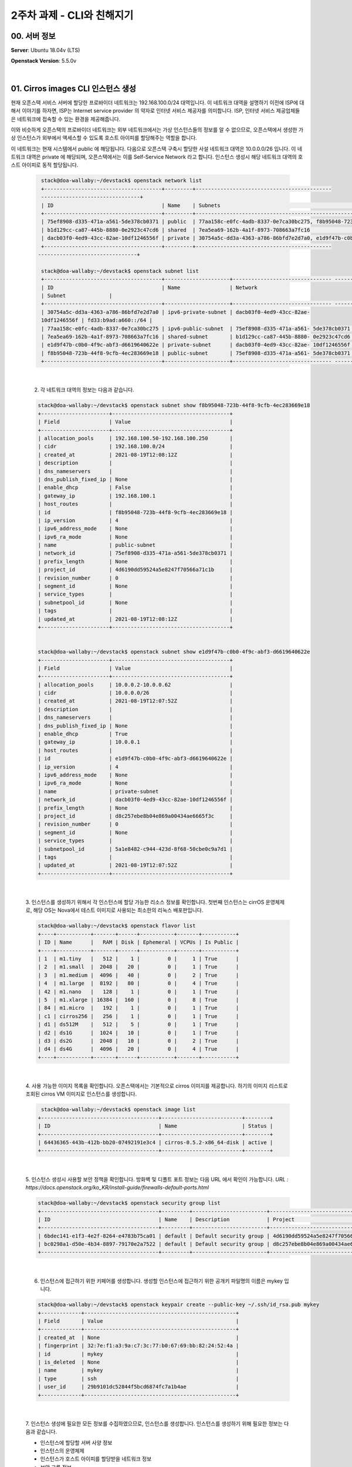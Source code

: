============================
2주차 과제 - CLI와 친해지기
============================

00. 서버 정보
------------------------------

**Server**: Ubuntu 18.04v (LTS)

**Openstack Version**: 5.5.0v

|

01. Cirros images CLI 인스턴스 생성
--------------------------------------------------
현재 오픈스택 서비스 서버에 할당한 프로바이더 네트워크는 192.168.100.0/24 대역입니다.
이 네트워크 대역을 설명하기 이전에 ISP에 대해서 이야기를 하자면, ISP는 Internet service provider 의 약자로 인터넷 서비스 제공자를 의미합니다.
ISP, 인터넷 서비스 제공업체들은 네트워크에 접속할 수 있는 환경을 제공해줍니다.

이와 비슷하게 오픈스택의 프로바이더 네트워크는 외부 네트워크에서는 가상 인스턴스들의 정보를 알 수 없으므로, 오픈스택에서 생성한 가상 인스턴스가 외부에서 액세스할 수 있도록 호스트 아이피를 할당해주는 역할을 합니다.

이 네트워크는 현재 시스템에서 public 에 해당됩니다. 다음으로 오픈스택 구축시 할당한 사설 네트워크 대역은 10.0.0.0/26 입니다. 이 네트워크 대역은 private 에 해당되며, 오픈스택에서는 이를 Self-Service Network 라고 합니다. 인스턴스 생성시 해당 네트워크 대역의 호스트 아이피로 동적 할당됩니다.



 .. code-block:: none

     stack@doa-wallaby:~/devstack$ openstack network list
     +--------------------------------------+---------+--------------------------------------------
     --------------------------------+
     | ID                                   | Name    | Subnets                                                                    |
     +--------------------------------------+---------+----------------------------------------------------------------------------+
     | 75ef8908-d335-471a-a561-5de378cb0371 | public  | 77aa158c-e0fc-4adb-8337-0e7ca30bc275, f8b95048-723b-44f8-9cfb-4ec283669e18 |
     | b1d129cc-ca87-445b-8880-0e2923c47cd6 | shared  | 7ea5ea69-162b-4a1f-8973-708663a7fc16                                       |
     | dacb03f0-4ed9-43cc-82ae-10df1246556f | private | 30754a5c-dd3a-4363-a786-86bfd7e2d7a0, e1d9f47b-c0b0-4f9c-abf3-d6619640622e |
     +--------------------------------------+---------+--------------------------------------------
    --------------------------------+

     stack@doa-wallaby:~/devstack$ openstack subnet list
     +--------------------------------------+---------------------+-------------------------------- ------+---------------------+
     | ID                                   | Name                | Network
     | Subnet              |
     +--------------------------------------+---------------------+-------------------------------- ------+---------------------+
     | 30754a5c-dd3a-4363-a786-86bfd7e2d7a0 | ipv6-private-subnet | dacb03f0-4ed9-43cc-82ae-
     10df1246556f | fd33:b9ad:a660::/64 |
     | 77aa158c-e0fc-4adb-8337-0e7ca30bc275 | ipv6-public-subnet  | 75ef8908-d335-471a-a561- 5de378cb0371 | 2001:db8::/64       |
     | 7ea5ea69-162b-4a1f-8973-708663a7fc16 | shared-subnet       | b1d129cc-ca87-445b-8880- 0e2923c47cd6 | 192.168.233.0/24    |
     | e1d9f47b-c0b0-4f9c-abf3-d6619640622e | private-subnet      | dacb03f0-4ed9-43cc-82ae- 10df1246556f | 10.0.0.0/26         |
     | f8b95048-723b-44f8-9cfb-4ec283669e18 | public-subnet       | 75ef8908-d335-471a-a561- 5de378cb0371 | 192.168.100.0/24    |
     +--------------------------------------+---------------------+-------------------------------- ------+---------------------+

|

 2. 각 네트워크 대역의 정보는 다음과 같습니다.

 .. code-block:: none

     stack@doa-wallaby:~/devstack$ openstack subnet show f8b95048-723b-44f8-9cfb-4ec283669e18
     +----------------------+--------------------------------------+
     | Field                | Value                                |
     +----------------------+--------------------------------------+
     | allocation_pools     | 192.168.100.50-192.168.100.250       |
     | cidr                 | 192.168.100.0/24                     |
     | created_at           | 2021-08-19T12:08:12Z                 |
     | description          |                                      |
     | dns_nameservers      |                                      |
     | dns_publish_fixed_ip | None                                 |
     | enable_dhcp          | False                                |
     | gateway_ip           | 192.168.100.1                        |
     | host_routes          |                                      |
     | id                   | f8b95048-723b-44f8-9cfb-4ec283669e18 |
     | ip_version           | 4                                    |
     | ipv6_address_mode    | None                                 |
     | ipv6_ra_mode         | None                                 |
     | name                 | public-subnet                        |
     | network_id           | 75ef8908-d335-471a-a561-5de378cb0371 |
     | prefix_length        | None                                 |
     | project_id           | 4d6190dd59524a5e8247f70566a71c1b     |
     | revision_number      | 0                                    |
     | segment_id           | None                                 |
     | service_types        |                                      |
     | subnetpool_id        | None                                 |
     | tags                 |                                      |
     | updated_at           | 2021-08-19T12:08:12Z                 |
     +----------------------+--------------------------------------+


     stack@doa-wallaby:~/devstack$ openstack subnet show e1d9f47b-c0b0-4f9c-abf3-d6619640622e
     +----------------------+--------------------------------------+
     | Field                | Value                                |
     +----------------------+--------------------------------------+
     | allocation_pools     | 10.0.0.2-10.0.0.62                   |
     | cidr                 | 10.0.0.0/26                          |
     | created_at           | 2021-08-19T12:07:52Z                 |
     | description          |                                      |
     | dns_nameservers      |                                      |
     | dns_publish_fixed_ip | None                                 |
     | enable_dhcp          | True                                 |
     | gateway_ip           | 10.0.0.1                             |
     | host_routes          |                                      |
     | id                   | e1d9f47b-c0b0-4f9c-abf3-d6619640622e |
     | ip_version           | 4                                    |
     | ipv6_address_mode    | None                                 |
     | ipv6_ra_mode         | None                                 |
     | name                 | private-subnet                       |
     | network_id           | dacb03f0-4ed9-43cc-82ae-10df1246556f |
     | prefix_length        | None                                 |
     | project_id           | d8c257ebe8b04e869a00434ae6665f3c     |
     | revision_number      | 0                                    |
     | segment_id           | None                                 |
     | service_types        |                                      |
     | subnetpool_id        | 5a1e8482-c944-423d-8f68-50cbe0c9a7d1 |
     | tags                 |                                      |
     | updated_at           | 2021-08-19T12:07:52Z                 |
     +----------------------+--------------------------------------+

|

 3. 인스턴스를 생성하기 위해서 각 인스턴스에 할당 가능한 리소스 정보를 확인합니다.
 첫번째 인스턴스는 cirrOS 운영체제로, 해당 OS는 Nova에서 테스트 이미지로 사용되는 최소한의 리눅스 배포판입니다.


 .. code-block:: none

    stack@doa-wallaby:~/devstack$ openstack flavor list
    +----+-----------+-------+------+-----------+-------+-----------+
    | ID | Name      |   RAM | Disk | Ephemeral | VCPUs | Is Public |
    +----+-----------+-------+------+-----------+-------+-----------+
    | 1  | m1.tiny   |   512 |    1 |         0 |     1 | True      |
    | 2  | m1.small  |  2048 |   20 |         0 |     1 | True      |
    | 3  | m1.medium |  4096 |   40 |         0 |     2 | True      |
    | 4  | m1.large  |  8192 |   80 |         0 |     4 | True      |
    | 42 | m1.nano   |   128 |    1 |         0 |     1 | True      |
    | 5  | m1.xlarge | 16384 |  160 |         0 |     8 | True      |
    | 84 | m1.micro  |   192 |    1 |         0 |     1 | True      |
    | c1 | cirros256 |   256 |    1 |         0 |     1 | True      |
    | d1 | ds512M    |   512 |    5 |         0 |     1 | True      |
    | d2 | ds1G      |  1024 |   10 |         0 |     1 | True      |
    | d3 | ds2G      |  2048 |   10 |         0 |     2 | True      |
    | d4 | ds4G      |  4096 |   20 |         0 |     4 | True      |
    +----+-----------+-------+------+-----------+-------+-----------+

|

 4. 사용 가능한 이미지 목록을 확인합니다. 오픈스택에서는 기본적으로 cirros 이미지를 제공합니다.
 하기의 이미지 리스트로 조회된 cirros VM 이미지로 인스턴스를 생성합니다.


 .. code-block:: none

     stack@doa-wallaby:~/devstack$ openstack image list
    +--------------------------------------+--------------------------+--------+
    | ID                                   | Name                     | Status |
    +--------------------------------------+--------------------------+--------+
    | 64436365-443b-412b-bb20-07492191e3c4 | cirros-0.5.2-x86_64-disk | active |
    +--------------------------------------+--------------------------+--------+

|

 5. 인스턴스 생성시 사용할 보안 정책을 확인합니다.
 방화벽 및 디폴트 포트 정보는 다음 URL 에서 확인이 가능합니다.
 *URL : https://docs.openstack.org/ko_KR/install-guide/firewalls-default-ports.html*

 .. code-block:: none

    stack@doa-wallaby:~/devstack$ openstack security group list
    +--------------------------------------+---------+------------------------+----------------------------------+------+
    | ID                                   | Name    | Description            | Project                          | Tags |
    +--------------------------------------+---------+------------------------+----------------------------------+------+
    | 6bdec141-e1f3-4e2f-8264-e4783b75ca01 | default | Default security group | 4d6190dd59524a5e8247f70566a71c1b | []   |
    | bc0298a1-d50e-4b34-8897-79170e2a7522 | default | Default security group | d8c257ebe8b04e869a00434ae6665f3c | []   |
    +--------------------------------------+---------+------------------------+----------------------------------+------+

|

 6. 인스턴스에 접근하기 위한 키페어를 생성합니다. 생성할 인스턴스에 접근하기 위한 공개키 파일명의 이름은 mykey 입니다.


 .. code-block:: none

    stack@doa-wallaby:~/devstack$ openstack keypair create --public-key ~/.ssh/id_rsa.pub mykey
    +-------------+-------------------------------------------------+
    | Field       | Value                                           |
    +-------------+-------------------------------------------------+
    | created_at  | None                                            |
    | fingerprint | 32:7e:f1:a3:9a:c7:3c:77:b0:67:69:bb:82:24:52:4a |
    | id          | mykey                                           |
    | is_deleted  | None                                            |
    | name        | mykey                                           |
    | type        | ssh                                             |
    | user_id     | 29b9101dc52844f5bcd6874fc7a1b4ae                |
    +-------------+-------------------------------------------------+

|

 7. 인스턴스 생성에 필요한 모든 정보를 수집하였으므로, 인스턴스를 생성합니다.
 인스턴스를 생성하기 위해 필요한 정보는 다음과 같습니다.


 - 인스턴스에 할당할 서버 사양 정보

 - 인스턴스의 운영체제

 - 인스턴스가 호스트 아이피를 할당받을 네트워크 정보

 - 보안 그룹 정보

 - 인스턴스로 액세스하기 위한 키페어

 - 인스턴스명


 .. code-block:: none

     stack@doa-wallaby:~/devstack$ openstack server create --flavor m1.tiny --image cirros-0.5.2-x86_64-disk \
    --nic net-id=dacb03f0-4ed9-43cc-82ae-10df1246556f --security-group 6bdec141-e1f3-4e2f-8264-e4783b75ca01 \
    --key-name mykey private-instance-prac01

|


 8. 위 명령으로 생성된 인스턴스의 활성 상태와 정보는 다음과 같습니다.

 .. code-block:: none

    stack@doa-wallaby:~/devstack$ openstack server list
    +--------------------------------------+-------------------------+--------+---------------------------------------------------------+--------------------------+---------+
    | ID                                   | Name                    | Status | Networks                                                | Image                    | Flavor  |
    +--------------------------------------+-------------------------+--------+---------------------------------------------------------+--------------------------+---------+
    | acbf1669-0ed9-46fb-b38b-8769569d27a3 | private-instance-prac01 | ACTIVE | private=10.0.0.14, fd33:b9ad:a660:0:f816:3eff:fe36:8a90 | cirros-0.5.2-x86_64-disk | m1.tiny |
    +--------------------------------------+-------------------------+--------+---------------------------------------------------------+--------------------------+---------+

    stack@doa-wallaby:~/.ssh$ openstack server show acbf1669-0ed9-46fb-b38b-8769569d27a3
    +-------------------------------------+-----------------------------------------------------------------+
    | Field                               | Value                                                           |
    +-------------------------------------+-----------------------------------------------------------------+
    | OS-DCF:diskConfig                   | MANUAL                                                          |
    | OS-EXT-AZ:availability_zone         | nova                                                            |
    | OS-EXT-SRV-ATTR:host                | doa-wallaby                                                     |
    | OS-EXT-SRV-ATTR:hypervisor_hostname | doa-wallaby                                                     |
    | OS-EXT-SRV-ATTR:instance_name       | instance-00000001                                               |
    | OS-EXT-STS:power_state              | Running                                                         |
    | OS-EXT-STS:task_state               | None                                                            |
    | OS-EXT-STS:vm_state                 | active                                                          |
    | OS-SRV-USG:launched_at              | 2021-08-19T14:21:21.000000                                      |
    | OS-SRV-USG:terminated_at            | None                                                            |
    | accessIPv4                          |                                                                 |
    | accessIPv6                          |                                                                 |
    | addresses                           | private=10.0.0.14, fd33:b9ad:a660:0:f816:3eff:fe36:8a90         |
    | config_drive                        |                                                                 |
    | created                             | 2021-08-19T14:21:12Z                                            |
    | flavor                              | m1.tiny (1)                                                     |
    | hostId                              | a7cfaf95007ab1386481f7ca38819729a0a266a4e72690140c62f66b        |
    | id                                  | acbf1669-0ed9-46fb-b38b-8769569d27a3                            |
    | image                               | cirros-0.5.2-x86_64-disk (64436365-443b-412b-bb20-07492191e3c4) |
    | key_name                            | mykey                                                           |
    | name                                | private-instance-prac01                                         |
    | progress                            | 0                                                               |
    | project_id                          | 4d6190dd59524a5e8247f70566a71c1b                                |
    | properties                          |                                                                 |
    | security_groups                     | name='default'                                                  |
    | status                              | ACTIVE                                                          |
    | updated                             | 2021-08-19T14:21:21Z                                            |
    | user_id                             | 29b9101dc52844f5bcd6874fc7a1b4ae                                |
    | volumes_attached                    |                                                                 |
    +-------------------------------------+-----------------------------------------------------------------+

|

 9. horizon 대시보드에 접속하여 커맨드라인 명령어로 생성한 인스턴스를 확인하고, openstack-kr.org 도메인으로 통신 테스트를 합니다.
 통신 테스트 전, 도메인에 대한 아이피 주소 정보를 알아야 하므로 resolv.conf 파일에 1.1.1.1 클라우드 플레어 네임서버를 등록합니다.

 .. image:: images/2week_2-1.png


|


02. ubuntu 이미지를 받고, root password를 설정한 다음 CLI로 이미지를 등록한 후 인스턴스를 생성하고 접속까지 하기
-----------------------------------------------------------------------------------------------------------------------

 1. ubuntu 20.04v 이미지를 다운로드 받을 수 있는 저장소는 URL은 다음과 같습니다. 해당 저장소에서 focal-server-cloudimg-amd64.img 이미지를 서버로 가져옵니다.

 *URL : https://cloud-images.ubuntu.com/focal/current*

 .. code-block:: none

    stack@doa-wallaby:/var/lib/glance/images$ curl -O https://cloud-images.ubuntu.com/focal/current/focal-server-cloudimg-amd64.img
      % Total    % Received % Xferd  Average Speed   Time    Time     Time  Current
                                     Dload  Upload   Total   Spent    Left  Speed
    100  537M  100  537M    0     0  12.2M      0  0:00:43  0:00:43 --:--:-- 12.5M


|

 2. 이미지를 다운로드 받은 후 초기 패스워드를 설정합니다. 내려받은 이미지는 libguestfs-tools 패키지를 설치하여 관리자 계정의 초기 패스워드 설정이 가능합니다.

 .. code-block:: none

    stack@doa-wallaby:/var/lib/glance/images$ sudo virt-customize -a focal-server-cloudimg-amd64.img --root-password password:secret
    [   0.0] Examining the guest ...
    [  46.4] Setting a random seed
    virt-customize: warning: random seed could not be set for this type of
    guest
    [  46.5] Setting the machine ID in /etc/machine-id
    [  46.5] Setting passwords
    [  60.2] Finishing off

|

 3. 이미지 파일을 등록합니다. 이미지의 디스크 타입은 기존에 등록되어 있던 cirrOS 디스크 포맷과 동일하게 qcow2 타입으로 생성하였고, 오픈스택 메뉴얼에서 권장하고 있는 bare 컨테이너 포멧, 모든 프로젝트에서 액세스가 가능하도록 이미지를 등록하였습니다.

 .. code-block:: none

    stack@doa-wallaby:/var/lib/glance/images$ openstack image create "ubuntu_20.04v" --file focal-server-cloudimg-amd64.img --disk-format qcow2 --container-format bare --public                                                                                             amd64.img --disk-format qcow2 --container-format bare --public
    +------------------+---------------------------------------------------------------------------------------------------------------------------------------------------+
    | Field            | Value                                                                                                                                             |
    +------------------+---------------------------------------------------------------------------------------------------------------------------------------------------+
    | container_format | bare                                                                                                                                              |
    | created_at       | 2021-08-21T11:02:53Z                                                                                                                              |
    | disk_format      | qcow2                                                                                                                                             |
    | file             | /v2/images/afd44c7b-1828-476a-9395-b95b4e16f12d/file                                                                                              |
    | id               | afd44c7b-1828-476a-9395-b95b4e16f12d                                                                                                              |
    | min_disk         | 0                                                                                                                                                 |
    | min_ram          | 0                                                                                                                                                 |
    | name             | ubuntu_20.04v                                                                                                                                     |
    | owner            | 4d6190dd59524a5e8247f70566a71c1b                                                                                                                  |
    | properties       | os_hidden='False', owner_specified.openstack.md5='', owner_specified.openstack.object='images/ubuntu_20.04v', owner_specified.openstack.sha256='' |
    | protected        | False                                                                                                                                             |
    | schema           | /v2/schemas/image                                                                                                                                 |
    | status           | queued                                                                                                                                            |
    | tags             |                                                                                                                                                   |
    | updated_at       | 2021-08-21T11:02:53Z                                                                                                                              |
    | visibility       | public                                                                                                                                            |
    +------------------+---------------------------------------------------------------------------------------------------------------------------------------------------+

|

 4. 등록한 이미지 리스트를 조회합니다. ubuntu_20.04v 이미지가 생성이 된 것을 확인해볼 수 있습니다.

 .. code-block:: none

    stack@doa-wallaby:/var/lib/glance/images$ openstack image list
    +--------------------------------------+---------------------------------+--------+
    | ID                                   | Name                            | Status |
    +--------------------------------------+---------------------------------+--------+
    | 64436365-443b-412b-bb20-07492191e3c4 | cirros-0.5.2-x86_64-disk        | active |
    | 0f09bd47-2fad-4da9-aca3-b402c1f21fb1 | private-instance-prac01-snap    | active |
    | afd44c7b-1828-476a-9395-b95b4e16f12d | ubuntu_20.04v                   | active |
    +--------------------------------------+---------------------------------+--------+

|

 5. 등록한 이미지는 Ubuntu 20.04v 입니다. 해당 운영체제의 권장 시스템 요구사항은 4GB 메모리, 25GB 디스크, 듀얼 코어 프로세스를 권장하고 있으나,
 현재 할당받은 서버의 시스템 자원이 부족하여 기준에 만족할 수 없습니다. 따라서 현재 시스템의 적절한 리소스 사용률을 파악하여 인스턴스를 생성하여야 합니다.

 .. code-block:: none

    stack@doa-wallaby:/var/lib/glance/images$ openstack flavor list
    +----+-----------+-------+------+-----------+-------+-----------+
    | ID | Name      |   RAM | Disk | Ephemeral | VCPUs | Is Public |
    +----+-----------+-------+------+-----------+-------+-----------+
    | 1  | m1.tiny   |   512 |    1 |         0 |     1 | True      |
    | 2  | m1.small  |  2048 |   20 |         0 |     1 | True      |
    | 3  | m1.medium |  4096 |   40 |         0 |     2 | True      |
    | 4  | m1.large  |  8192 |   80 |         0 |     4 | True      |
    | 42 | m1.nano   |   128 |    1 |         0 |     1 | True      |
    | 5  | m1.xlarge | 16384 |  160 |         0 |     8 | True      |
    | 84 | m1.micro  |   192 |    1 |         0 |     1 | True      |
    | c1 | cirros256 |   256 |    1 |         0 |     1 | True      |
    | d1 | ds512M    |   512 |    5 |         0 |     1 | True      |
    | d2 | ds1G      |  1024 |   10 |         0 |     1 | True      |
    | d3 | ds2G      |  2048 |   10 |         0 |     2 | True      |
    | d4 | ds4G      |  4096 |   20 |         0 |     4 | True      |
    +----+-----------+-------+------+-----------+-------+-----------+`

|

 6. 등록한 이미지로 내부 네트워크 대역의 호스트를 생성합니다.

 .. code-block:: none

    stack@doa-wallaby:/var/lib/glance/images$ openstack server create --flavor m1.small --image b67c1d90-eacf-4123-8350-1f6ffea37b2f --nic net-id=dacb03f0-4ed9-43cc-82ae-10df1246556f --security-group 6bdec141-e1f3-4e2f-8264-e4783b75ca01 --key-name my-ubuntu-keypair private-instance-ubuntu-20.04
    +-------------------------------------+---------------------------------------------------------+
    | Field                               | Value                                                   |
    +-------------------------------------+---------------------------------------------------------+
    | OS-DCF:diskConfig                   | MANUAL                                                  |
    | OS-EXT-AZ:availability_zone         |                                                         |
    | OS-EXT-SRV-ATTR:host                | None                                                    |
    | OS-EXT-SRV-ATTR:hypervisor_hostname | None                                                    |
    | OS-EXT-SRV-ATTR:instance_name       |                                                         |
    | OS-EXT-STS:power_state              | NOSTATE                                                 |
    | OS-EXT-STS:task_state               | scheduling                                              |
    | OS-EXT-STS:vm_state                 | building                                                |
    | OS-SRV-USG:launched_at              | None                                                    |
    | OS-SRV-USG:terminated_at            | None                                                    |
    | accessIPv4                          |                                                         |
    | accessIPv6                          |                                                         |
    | addresses                           |                                                         |
    | adminPass                           | Mq7TRw9vnJUG                                            |
    | config_drive                        |                                                         |
    | created                             | 2021-08-21T12:16:26Z                                    |
    | flavor                              | m1.small (2)                                            |
    | hostId                              |                                                         |
    | id                                  | c7a395ff-838f-4bf9-a178-7be1827687e7                    |
    | image                               | pw_ubuntu_20.04v (b67c1d90-eacf-4123-8350-1f6ffea37b2f) |
    | key_name                            | my-ubuntu-keypair                                       |
    | name                                | private-instance-ubuntu-20.04                           |
    | progress                            | 0                                                       |
    | project_id                          | 4d6190dd59524a5e8247f70566a71c1b                        |
    | properties                          |                                                         |
    | security_groups                     | name='6bdec141-e1f3-4e2f-8264-e4783b75ca01'             |
    | status                              | BUILD                                                   |
    | updated                             | 2021-08-21T12:16:26Z                                    |
    | user_id                             | 29b9101dc52844f5bcd6874fc7a1b4ae                        |
    | volumes_attached                    |                                                         |
    +-------------------------------------+---------------------------------------------------------+

|

 7. 생성된 인스턴스의 활성 상태와 기타 정보는 다음과 같습니다. 해당 인스턴스가 동적으로 할당된 아이피는 10.0.0.48 입니다.

 .. code-block:: none

    stack@doa-wallaby:/var/lib/glance/images$ openstack server list
    +--------------------------------------+-------------------------------+--------+---------------------------------------------------------+--------------------------+----------+
    | ID                                   | Name                          | Status | Networks                                                | Image                    | Flavor   |
    +--------------------------------------+-------------------------------+--------+---------------------------------------------------------+--------------------------+----------+
    | c7a395ff-838f-4bf9-a178-7be1827687e7 | private-instance-ubuntu-20.04 | ACTIVE | private=10.0.0.58, fd33:b9ad:a660:0:f816:3eff:fe57:6a09 | pw_ubuntu_20.04v         | m1.small |
    | acbf1669-0ed9-46fb-b38b-8769569d27a3 | private-instance-prac01       | ACTIVE | private=10.0.0.14, fd33:b9ad:a660:0:f816:3eff:fe36:8a90 | cirros-0.5.2-x86_64-disk | m1.tiny  |
    +--------------------------------------+-------------------------------+--------+---------------------------------------------------------+--------------------------+----------+

    stack@doa-wallaby:/var/lib/glance/images$ openstack server show c7a395ff-838f-4bf9-a178-7be1827687e7
    +-------------------------------------+----------------------------------------------------------+
    | Field                               | Value                                                    |
    +-------------------------------------+----------------------------------------------------------+
    | OS-DCF:diskConfig                   | MANUAL                                                   |
    | OS-EXT-AZ:availability_zone         | nova                                                     |
    | OS-EXT-SRV-ATTR:host                | doa-wallaby                                              |
    | OS-EXT-SRV-ATTR:hypervisor_hostname | doa-wallaby                                              |
    | OS-EXT-SRV-ATTR:instance_name       | instance-00000004                                        |
    | OS-EXT-STS:power_state              | Running                                                  |
    | OS-EXT-STS:task_state               | None                                                     |
    | OS-EXT-STS:vm_state                 | active                                                   |
    | OS-SRV-USG:launched_at              | 2021-08-21T12:16:34.000000                               |
    | OS-SRV-USG:terminated_at            | None                                                     |
    | accessIPv4                          |                                                          |
    | accessIPv6                          |                                                          |
    | addresses                           | private=10.0.0.58, fd33:b9ad:a660:0:f816:3eff:fe57:6a09  |
    | config_drive                        |                                                          |
    | created                             | 2021-08-21T12:16:26Z                                     |
    | flavor                              | m1.small (2)                                             |
    | hostId                              | a7cfaf95007ab1386481f7ca38819729a0a266a4e72690140c62f66b |
    | id                                  | c7a395ff-838f-4bf9-a178-7be1827687e7                     |
    | image                               | pw_ubuntu_20.04v (b67c1d90-eacf-4123-8350-1f6ffea37b2f)  |
    | key_name                            | my-ubuntu-keypair                                        |
    | name                                | private-instance-ubuntu-20.04                            |
    | progress                            | 0                                                        |
    | project_id                          | 4d6190dd59524a5e8247f70566a71c1b                         |
    | properties                          |                                                          |
    | security_groups                     | name='default'                                           |
    | status                              | ACTIVE                                                   |
    | updated                             | 2021-08-21T12:16:34Z                                     |
    | user_id                             | 29b9101dc52844f5bcd6874fc7a1b4ae                         |
    | volumes_attached                    |                                                          |
    +-------------------------------------+----------------------------------------------------------+

|

 8. 마지막으로 horizon 대시보드에 접근하여 관리자 계정으로 로그인을 하고, 패스워드를 수정합니다.

 .. image:: images/2week_2-2.png

|


03. CLI로 Floating ip 생성 후 인스턴스에 할당하고 해제 해보기
-----------------------------------------------------------------------------

 1. 외부에서 인스턴스로 접근하기 위해서 Floating ip 를 설정해주어야 합니다. 유동 아이피는 기본적으로 퍼블릭 네트워크 대역의 호스트 아이피로 할당이 되며, 현재 생성한 유동 아이피는 하기와 같이 192.168.100.80/24 입니다.

 .. code-block:: none

    stack@doa-wallaby:~/devstack$ openstack floating ip create public
    +---------------------+--------------------------------------+
    | Field               | Value                                |
    +---------------------+--------------------------------------+
    | created_at          | 2021-08-21T13:48:08Z                 |
    | description         |                                      |
    | dns_domain          | None                                 |
    | dns_name            | None                                 |
    | fixed_ip_address    | None                                 |
    | floating_ip_address | 192.168.100.80                       |
    | floating_network_id | 75ef8908-d335-471a-a561-5de378cb0371 |
    | id                  | 85f6609e-cece-47d8-b3b9-9ff21ab711db |
    | name                | 192.168.100.80                       |
    | port_details        | None                                 |
    | port_id             | None                                 |
    | project_id          | 4d6190dd59524a5e8247f70566a71c1b     |
    | qos_policy_id       | None                                 |
    | revision_number     | 0                                    |
    | router_id           | None                                 |
    | status              | DOWN                                 |
    | subnet_id           | None                                 |
    | tags                | []                                   |
    | updated_at          | 2021-08-21T13:48:08Z                 |
    +---------------------+--------------------------------------+

    stack@doa-wallaby:~/devstack$ openstack floating ip list
    +--------------------------------------+---------------------+------------------+------+--------------------------------------+----------------------------------+
    | ID                                   | Floating IP Address | Fixed IP Address | Port | Floating Network                     | Project                          |
    +--------------------------------------+---------------------+------------------+------+--------------------------------------+----------------------------------+
    | 85f6609e-cece-47d8-b3b9-9ff21ab711db | 192.168.100.80      | None             | None | 75ef8908-d335-471a-a561-5de378cb0371 | 4d6190dd59524a5e8247f70566a71c1b |
    +--------------------------------------+---------------------+------------------+------+--------------------------------------+----------------------------------+

|

 3. ubuntu 20.04v 인스턴스에 생성한 유동 아이피를 할당합니다. 유동 아이피를 할당한 후 서버 리스트를 확인해보면, 네트워크 정보에 유동 아이피 정보가 포함이 된 것을 확인해볼 수 있습니다.

 .. code-block:: none

    stack@doa-wallaby:~/devstack$ openstack server add floating ip private-instance-ubuntu-20.04 85f6609e-cece-47d8-b3b9-9ff21ab711db

    stack@doa-wallaby:~/devstack$ openstack floating ip list
    +--------------------------------------+---------------------+------------------+--------------------------------------+--------------------------------------+----------------------------------+
    | ID                                   | Floating IP Address | Fixed IP Address | Port                                 | Floating Network                     | Project                          |
    +--------------------------------------+---------------------+------------------+--------------------------------------+--------------------------------------+----------------------------------+
    | 85f6609e-cece-47d8-b3b9-9ff21ab711db | 192.168.100.80      | 10.0.0.58        | 7b378312-6402-4f70-a06f-cf0a4333dc82 | 75ef8908-d335-471a-a561-5de378cb0371 | 4d6190dd59524a5e8247f70566a71c1b |
    +--------------------------------------+---------------------+------------------+--------------------------------------+--------------------------------------+----------------------------------+

    stack@doa-wallaby:~/devstack$ openstack server list
    +--------------------------------------+-------------------------------+--------+-------------------------------------------------------------------------+--------------------------+----------+
    | ID                                   | Name                          | Status | Networks                                                                | Image                    | Flavor   |
    +--------------------------------------+-------------------------------+--------+-------------------------------------------------------------------------+--------------------------+----------+
    | c7a395ff-838f-4bf9-a178-7be1827687e7 | private-instance-ubuntu-20.04 | ACTIVE | private=10.0.0.58, 192.168.100.80, fd33:b9ad:a660:0:f816:3eff:fe57:6a09 | pw_ubuntu_20.04v         | m1.small |
    | acbf1669-0ed9-46fb-b38b-8769569d27a3 | private-instance-prac01       | ACTIVE | private=10.0.0.14, fd33:b9ad:a660:0:f816:3eff:fe36:8a90                 | cirros-0.5.2-x86_64-disk | m1.tiny  |
    +--------------------------------------+-------------------------------+--------+-------------------------------------------------------------------------+--------------------------+----------+

|

 4. 이후 할당받은 유동 아이피로 시스템에 접근하여 테스트를 해봅니다.

 .. code-block:: none

    stack@doa-wallaby:~/.ssh$ sudo ssh -i my-ubuntu-keypair.pem ubuntu@192.168.100.80
    Welcome to Ubuntu 20.04.3 LTS (GNU/Linux 5.4.0-81-generic x86_64)

     * Documentation:  https://help.ubuntu.com
     * Management:     https://landscape.canonical.com
     * Support:        https://ubuntu.com/advantage

      System information as of Sat Aug 21 14:03:08 UTC 2021

      System load:           0.77
      Usage of /:            6.7% of 19.21GB
      Memory usage:          9%
      Swap usage:            0%
      Processes:             100
      Users logged in:       1
      IPv4 address for ens3: 10.0.0.58
      IPv6 address for ens3: fd33:b9ad:a660:0:f816:3eff:fe57:6a09

    ubuntu@private-instance-ubuntu-20-04:~$ ifconfig
    ens3: flags=4163<UP,BROADCAST,RUNNING,MULTICAST>  mtu 1450
            inet 10.0.0.58  netmask 255.255.255.192  broadcast 10.0.0.63
            inet6 fe80::f816:3eff:fe57:6a09  prefixlen 64  scopeid 0x20<link>
            inet6 fd33:b9ad:a660:0:f816:3eff:fe57:6a09  prefixlen 64  scopeid 0x0<global>
            ether fa:16:3e:57:6a:09  txqueuelen 1000  (Ethernet)
            RX packets 4206  bytes 664489 (664.4 KB)
            RX errors 0  dropped 0  overruns 0  frame 0
            TX packets 4951  bytes 507409 (507.4 KB)
            TX errors 0  dropped 0 overruns 0  carrier 0  collisions 0

    lo: flags=73<UP,LOOPBACK,RUNNING>  mtu 65536
            inet 127.0.0.1  netmask 255.0.0.0
            inet6 ::1  prefixlen 128  scopeid 0x10<host>
            loop  txqueuelen 1000  (Local Loopback)
            RX packets 3990  bytes 314495 (314.4 KB)
            RX errors 0  dropped 0  overruns 0  frame 0
            TX packets 3990  bytes 314495 (314.4 KB)
            TX errors 0  dropped 0 overruns 0  carrier 0  collisions 0

|

 5. 할당한 유동 아이피를 회수합니다.

 .. code-block:: none

    stack@doa-wallaby:~/devstack$ openstack server remove floating ip private-instance-ubuntu-20.04 85f6609e-cece-47d                                                                                                                        8-b3b9-9ff21ab711db
    stack@doa-wallaby:~/devstack$ openstack floating ip list
    +--------------------------------------+---------------------+------------------+------+--------------------------------------+----------------------------------+
    | ID                                   | Floating IP Address | Fixed IP Address | Port | Floating Network                     | Project                          |
    +--------------------------------------+---------------------+------------------+------+--------------------------------------+----------------------------------+
    | 85f6609e-cece-47d8-b3b9-9ff21ab711db | 192.168.100.80      | None             | None | 75ef8908-d335-471a-a561-5de378cb0371 | 4d6190dd59524a5e8247f70566a71c1b |
    +--------------------------------------+---------------------+------------------+------+--------------------------------------+----------------------------------+

    stack@doa-wallaby:~/devstack$ openstack server list
    +--------------------------------------+-------------------------------+--------+---------------------------------------------------------+--------------------------+----------+
    | ID                                   | Name                          | Status | Networks                                                | Image                    | Flavor   |
    +--------------------------------------+-------------------------------+--------+---------------------------------------------------------+--------------------------+----------+
    | c7a395ff-838f-4bf9-a178-7be1827687e7 | private-instance-ubuntu-20.04 | ACTIVE | private=10.0.0.58, fd33:b9ad:a660:0:f816:3eff:fe57:6a09 | pw_ubuntu_20.04v         | m1.small |
    | acbf1669-0ed9-46fb-b38b-8769569d27a3 | private-instance-prac01       | ACTIVE | private=10.0.0.14, fd33:b9ad:a660:0:f816:3eff:fe36:8a90 | cirros-0.5.2-x86_64-disk | m1.tiny  |
    +--------------------------------------+-------------------------------+--------+---------------------------------------------------------+--------------------------+----------+

|

04. 10.8.0.0/24 네트워크 대역을 생성한 후 public network와 연결하는 과정을 CLI로 해보기 (optional)
----------------------------------------------------------------------------------------------------------------

 1. 네트워크 대역을 생성하기 전, 현재 오픈스택에 할당된 네트워크 대역 정보들은 다음과 같습니다.

 .. code-block:: none

    stack@doa-wallaby:~/devstack$ openstack network list
    +--------------------------------------+---------+----------------------------------------------------------------------------+
    | ID                                   | Name    | Subnets                                                                    |
    +--------------------------------------+---------+----------------------------------------------------------------------------+
    | 75ef8908-d335-471a-a561-5de378cb0371 | public  | 77aa158c-e0fc-4adb-8337-0e7ca30bc275, f8b95048-723b-44f8-9cfb-4ec283669e18 |
    | b1d129cc-ca87-445b-8880-0e2923c47cd6 | shared  | 7ea5ea69-162b-4a1f-8973-708663a7fc16                                       |
    | dacb03f0-4ed9-43cc-82ae-10df1246556f | private | 30754a5c-dd3a-4363-a786-86bfd7e2d7a0, e1d9f47b-c0b0-4f9c-abf3-d6619640622e |
    +--------------------------------------+---------+----------------------------------------------------------------------------+

    stack@doa-wallaby:~/devstack$ openstack subnet list
    +--------------------------------------+---------------------+--------------------------------------+---------------------+
    | ID                                   | Name                | Network                              | Subnet              |
    +--------------------------------------+---------------------+--------------------------------------+---------------------+
    | 30754a5c-dd3a-4363-a786-86bfd7e2d7a0 | ipv6-private-subnet | dacb03f0-4ed9-43cc-82ae-10df1246556f | fd33:b9ad:a660::/64 |
    | 77aa158c-e0fc-4adb-8337-0e7ca30bc275 | ipv6-public-subnet  | 75ef8908-d335-471a-a561-5de378cb0371 | 2001:db8::/64       |
    | 7ea5ea69-162b-4a1f-8973-708663a7fc16 | shared-subnet       | b1d129cc-ca87-445b-8880-0e2923c47cd6 | 192.168.233.0/24    |
    | e1d9f47b-c0b0-4f9c-abf3-d6619640622e | private-subnet      | dacb03f0-4ed9-43cc-82ae-10df1246556f | 10.0.0.0/26         |
    | f8b95048-723b-44f8-9cfb-4ec283669e18 | public-subnet       | 75ef8908-d335-471a-a561-5de378cb0371 | 192.168.100.0/24    |
    +--------------------------------------+---------------------+--------------------------------------+---------------------+

|

 2. 10.8.0.0/24 네트워크 대역을 생성하기 위해서 test-subnet 를 추가합니다.

 .. code-block:: none


    stack@doa-wallaby:~/devstack$ openstack network create test-subnet
    +---------------------------+--------------------------------------+
    | Field                     | Value                                |
    +---------------------------+--------------------------------------+
    | admin_state_up            | UP                                   |
    | availability_zone_hints   |                                      |
    | availability_zones        |                                      |
    | created_at                | 2021-08-21T14:16:01Z                 |
    | description               |                                      |
    | dns_domain                | None                                 |
    | id                        | d49ef591-d14d-4009-be24-ea8a23bb78cf |
    | ipv4_address_scope        | None                                 |
    | ipv6_address_scope        | None                                 |
    | is_default                | False                                |
    | is_vlan_transparent       | None                                 |
    | mtu                       | 1450                                 |
    | name                      | test-subnet                          |
    | port_security_enabled     | True                                 |
    | project_id                | 4d6190dd59524a5e8247f70566a71c1b     |
    | provider:network_type     | vxlan                                |
    | provider:physical_network | None                                 |
    | provider:segmentation_id  | 691                                  |
    | qos_policy_id             | None                                 |
    | revision_number           | 1                                    |
    | router:external           | Internal                             |
    | segments                  | None                                 |
    | shared                    | False                                |
    | status                    | ACTIVE                               |
    | subnets                   |                                      |
    | tags                      |                                      |
    | updated_at                | 2021-08-21T14:16:01Z                 |
    +---------------------------+--------------------------------------+

|

 2. 네트워크의 서브넷을 추가합니다. 네임서버 정보는 클라우드 플레어 네임서버로 설정하였으며, 게이트웨이는 10.8.0.1, 네트워크는 10.8.0.0/24 대역으로 생성하였습니다.

 .. code-block:: none

    stack@doa-wallaby:~/devstack$ openstack subnet create --network test-subnet \
    > --dns-nameserver 1.1.1.1 --gateway 10.8.0.1 \
    > --subnet-range 10.8.0.0/24 test
    +----------------------+--------------------------------------+
    | Field                | Value                                |
    +----------------------+--------------------------------------+
    | allocation_pools     | 10.8.0.2-10.8.0.254                  |
    | cidr                 | 10.8.0.0/24                          |
    | created_at           | 2021-08-21T14:22:55Z                 |
    | description          |                                      |
    | dns_nameservers      | 1.1.1.1                              |
    | dns_publish_fixed_ip | None                                 |
    | enable_dhcp          | True                                 |
    | gateway_ip           | 10.8.0.1                             |
    | host_routes          |                                      |
    | id                   | 8b87a803-88d8-4dec-84a5-dbc5c9d26748 |
    | ip_version           | 4                                    |
    | ipv6_address_mode    | None                                 |
    | ipv6_ra_mode         | None                                 |
    | name                 | test                                 |
    | network_id           | d49ef591-d14d-4009-be24-ea8a23bb78cf |
    | prefix_length        | None                                 |
    | project_id           | 4d6190dd59524a5e8247f70566a71c1b     |
    | revision_number      | 0                                    |
    | segment_id           | None                                 |
    | service_types        |                                      |
    | subnetpool_id        | None                                 |
    | tags                 |                                      |
    | updated_at           | 2021-08-21T14:22:55Z                 |
    +----------------------+--------------------------------------+

|

 3. 네트워크를 추가하였으므로, 각 구간끼리 통신을 하기 위한 라우터의 인터페이스를 설정해주어야 합니다. 라우터는 기존에 생성된 router1 라우터에 설정하였습니다.

 .. code-block:: none

    stack@doa-wallaby:~/devstack$ openstack router list
    +--------------------------------------+---------+--------+-------+----------------------------------+-------------+-------+
    | ID                                   | Name    | Status | State | Project                          | Distributed | HA    |
    +--------------------------------------+---------+--------+-------+----------------------------------+-------------+-------+
    | 92e2a949-8a26-4604-817b-16641e16b27e | router1 | ACTIVE | UP    | d8c257ebe8b04e869a00434ae6665f3c | False       | False |
    +--------------------------------------+---------+--------+-------+----------------------------------+-------------+-------+

    stack@doa-wallaby:~/devstack$ openstack router add subnet 92e2a949-8a26-4604-817b-16641e16b27e 8b87a803-88d8-4dec-84a5-dbc5c9d26748

|

 4. 라우팅 테스트를 위해 테스트 서버를 하나 생성하였습니다. 생성한 테스트 서버의 이름은 new-network-test 입니다.

 .. code-block:: none

    stack@doa-wallaby:~/devstack$ openstack server list
    +--------------------------------------+-------------------------------+--------+---------------------------------------------------------+--------------------------+----------+
    | ID                                   | Name                          | Status | Networks                                                | Image                    | Flavor   |
    +--------------------------------------+-------------------------------+--------+---------------------------------------------------------+--------------------------+----------+
    | 3a03e95d-2956-49ac-acbf-c08084a7166d | new-network-test              | ACTIVE | test-subnet=10.8.0.211                                  | cirros-0.5.2-x86_64-disk | m1.tiny  |
    | c7a395ff-838f-4bf9-a178-7be1827687e7 | private-instance-ubuntu-20.04 | ACTIVE | private=10.0.0.58, fd33:b9ad:a660:0:f816:3eff:fe57:6a09 | pw_ubuntu_20.04v         | m1.small |
    | acbf1669-0ed9-46fb-b38b-8769569d27a3 | private-instance-prac01       | ACTIVE | private=10.0.0.14, fd33:b9ad:a660:0:f816:3eff:fe36:8a90 | cirros-0.5.2-x86_64-disk | m1.tiny  |
    +--------------------------------------+-------------------------------+--------+---------------------------------------------------------+--------------------------+----------+

|

 5. 신규 서버에서 두번째 항목에서 설치한 ubuntu 20.04v 서버로 ICMP 통신 테스트를 진행한 결과, 정상적으로 통신이 되는 것을 확인하였습니다.

 .. image:: images/2week_2-3.png

 .. image:: images/2wwek_2-4.png